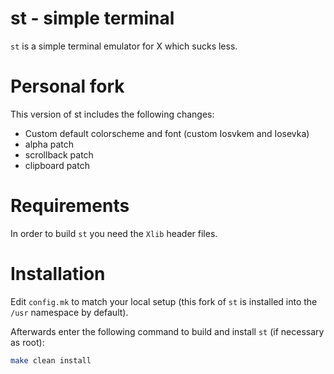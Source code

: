 * st - simple terminal

=st= is a simple terminal emulator for X which sucks less.

* Personal fork

This version of st includes the following changes:
- Custom default colorscheme and font (custom Iosvkem and Iosevka)
- alpha patch
- scrollback patch
- clipboard patch

* Requirements

In order to build =st= you need the =Xlib= header files.

* Installation

Edit =config.mk= to match your local setup (this fork of =st= is
installed into the =/usr= namespace by default).

Afterwards enter the following command to build and install =st= (if
necessary as root):

#+begin_src sh
  make clean install
#+end_src
    

